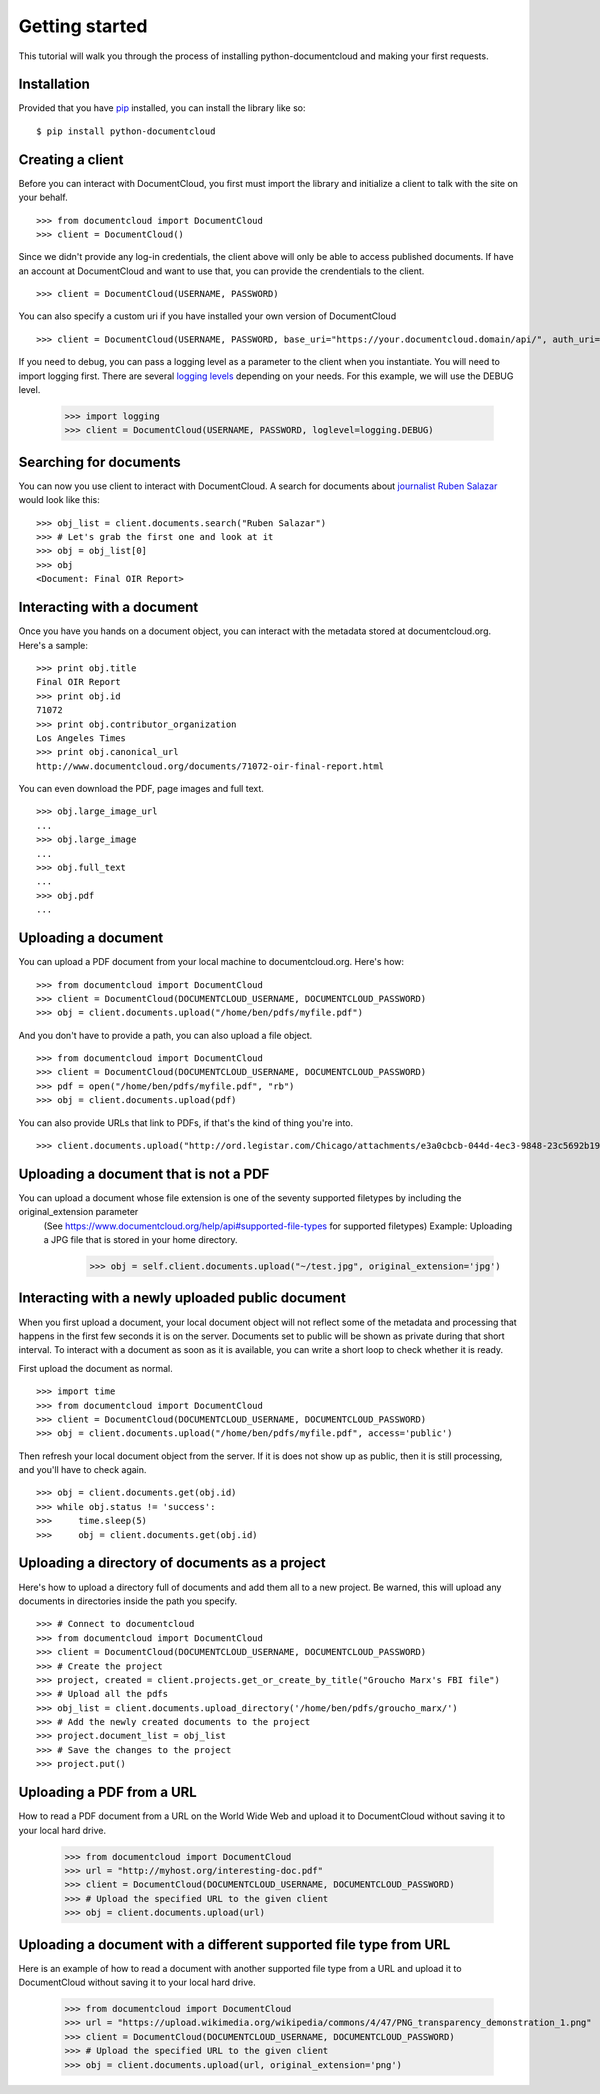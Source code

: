 Getting started
===============

This tutorial will walk you through the process of installing python-documentcloud and making your first requests.

Installation
------------

Provided that you have `pip <http://pypi.python.org/pypi/pip>`_ installed, you can install the library like so: ::

    $ pip install python-documentcloud

Creating a client
-----------------

Before you can interact with DocumentCloud, you first must import the library and initialize a client to talk with the site on your behalf. ::

    >>> from documentcloud import DocumentCloud
    >>> client = DocumentCloud()

Since we didn't provide any log-in credentials, the client above will only be able to access published documents. If have an account at DocumentCloud and want to use that, you can provide the crendentials to the client. ::

    >>> client = DocumentCloud(USERNAME, PASSWORD)

You can also specify a custom uri if you have installed your own version of DocumentCloud ::

    >>> client = DocumentCloud(USERNAME, PASSWORD, base_uri="https://your.documentcloud.domain/api/", auth_uri="https://your.account.server.domain/api/")

If you need to debug, you can pass a logging level as a parameter to the client when you instantiate. You will need to import logging first. There are several `logging levels <https://docs.python.org/3/library/logging.html#logging-levels>`_ depending on your needs. For this example, we will use the DEBUG level. 

    >>> import logging
    >>> client = DocumentCloud(USERNAME, PASSWORD, loglevel=logging.DEBUG)

Searching for documents
-----------------------

You can now you use client to interact with DocumentCloud. A search for documents about `journalist Ruben Salazar <http://en.wikipedia.org/wiki/Rub%C3%A9n_Salazar>`_ would look like this: ::

    >>> obj_list = client.documents.search("Ruben Salazar")
    >>> # Let's grab the first one and look at it
    >>> obj = obj_list[0]
    >>> obj
    <Document: Final OIR Report>

Interacting with a document
---------------------------

Once you have you hands on a document object, you can interact with the metadata stored at documentcloud.org. Here's a sample: ::

    >>> print obj.title
    Final OIR Report
    >>> print obj.id
    71072
    >>> print obj.contributor_organization
    Los Angeles Times
    >>> print obj.canonical_url
    http://www.documentcloud.org/documents/71072-oir-final-report.html

You can even download the PDF, page images and full text. ::

    >>> obj.large_image_url
    ...
    >>> obj.large_image
    ...
    >>> obj.full_text
    ...
    >>> obj.pdf
    ...

Uploading a document
--------------------

You can upload a PDF document from your local machine to documentcloud.org. Here's how: ::

    >>> from documentcloud import DocumentCloud
    >>> client = DocumentCloud(DOCUMENTCLOUD_USERNAME, DOCUMENTCLOUD_PASSWORD)
    >>> obj = client.documents.upload("/home/ben/pdfs/myfile.pdf")

And you don't have to provide a path, you can also upload a file object. ::

    >>> from documentcloud import DocumentCloud
    >>> client = DocumentCloud(DOCUMENTCLOUD_USERNAME, DOCUMENTCLOUD_PASSWORD)
    >>> pdf = open("/home/ben/pdfs/myfile.pdf", "rb")
    >>> obj = client.documents.upload(pdf)

You can also provide URLs that link to PDFs, if that's the kind of thing you're into. ::

    >>> client.documents.upload("http://ord.legistar.com/Chicago/attachments/e3a0cbcb-044d-4ec3-9848-23c5692b1943.pdf")

Uploading a document that is not a PDF
-------------------------------------------------

You can upload a document whose file extension is one of the seventy supported filetypes by including the original_extension parameter 
 (See https://www.documentcloud.org/help/api#supported-file-types for supported filetypes)
 Example: Uploading a JPG file that is stored in your home directory. 

    >>> obj = self.client.documents.upload("~/test.jpg", original_extension='jpg')


Interacting with a newly uploaded public document
-------------------------------------------------

When you first upload a document, your local document object will not reflect some of the metadata and processing that happens in the first few seconds it is on the server. Documents set to public will be shown as private during that short interval. To interact with a document as soon as it is available, you can write a short loop to check whether it is ready.

First upload the document as normal. ::

    >>> import time
    >>> from documentcloud import DocumentCloud
    >>> client = DocumentCloud(DOCUMENTCLOUD_USERNAME, DOCUMENTCLOUD_PASSWORD)
    >>> obj = client.documents.upload("/home/ben/pdfs/myfile.pdf", access='public')
    
Then refresh your local document object from the server. If it is does not show up as public, then it is still processing, and you'll have to check again. ::

    >>> obj = client.documents.get(obj.id)
    >>> while obj.status != 'success':
    >>>     time.sleep(5)
    >>>     obj = client.documents.get(obj.id)

Uploading a directory of documents as a project
-----------------------------------------------

Here's how to upload a directory full of documents and add them all to a new project. Be warned, this will upload any documents in directories inside the path you specify. ::

    >>> # Connect to documentcloud
    >>> from documentcloud import DocumentCloud
    >>> client = DocumentCloud(DOCUMENTCLOUD_USERNAME, DOCUMENTCLOUD_PASSWORD)
    >>> # Create the project
    >>> project, created = client.projects.get_or_create_by_title("Groucho Marx's FBI file")
    >>> # Upload all the pdfs
    >>> obj_list = client.documents.upload_directory('/home/ben/pdfs/groucho_marx/')
    >>> # Add the newly created documents to the project
    >>> project.document_list = obj_list
    >>> # Save the changes to the project
    >>> project.put()

Uploading a PDF from a URL
--------------------------

How to read a PDF document from a URL on the World Wide Web and upload it to DocumentCloud without saving it to your local hard drive.

    >>> from documentcloud import DocumentCloud
    >>> url = "http://myhost.org/interesting-doc.pdf"
    >>> client = DocumentCloud(DOCUMENTCLOUD_USERNAME, DOCUMENTCLOUD_PASSWORD)
    >>> # Upload the specified URL to the given client
    >>> obj = client.documents.upload(url)


Uploading a document with a different supported file type from URL
--------------------------
Here is an example of how to read a document with another supported file type from a URL and upload it to DocumentCloud without saving it to your local hard drive. 

    >>> from documentcloud import DocumentCloud
    >>> url = "https://upload.wikimedia.org/wikipedia/commons/4/47/PNG_transparency_demonstration_1.png"
    >>> client = DocumentCloud(DOCUMENTCLOUD_USERNAME, DOCUMENTCLOUD_PASSWORD)
    >>> # Upload the specified URL to the given client
    >>> obj = client.documents.upload(url, original_extension='png')
